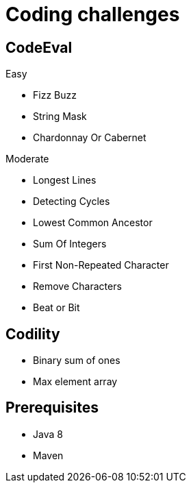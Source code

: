 = Coding challenges 

== CodeEval

Easy

* Fizz Buzz
* String Mask
* Chardonnay Or Cabernet

Moderate

* Longest Lines
* Detecting Cycles
* Lowest Common Ancestor
* Sum Of Integers
* First Non-Repeated Character
* Remove Characters
* Beat or Bit

== Codility

* Binary sum of ones
* Max element array

== Prerequisites

* Java 8
* Maven
